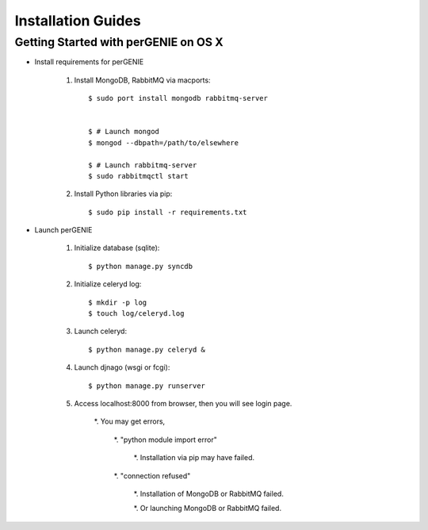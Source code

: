 Installation Guides
===================

Getting Started with perGENIE on OS X
-------------------------------------

* Install requirements for perGENIE

    #. Install MongoDB, RabbitMQ via macports::

        $ sudo port install mongodb rabbitmq-server


        $ # Launch mongod
        $ mongod --dbpath=/path/to/elsewhere

        $ # Launch rabbitmq-server
        $ sudo rabbitmqctl start


    #. Install Python libraries via pip::

        $ sudo pip install -r requirements.txt


* Launch perGENIE

    #. Initialize database (sqlite)::
    
        $ python manage.py syncdb


    #. Initialize celeryd log::
    
        $ mkdir -p log
        $ touch log/celeryd.log


    #. Launch celeryd::

        $ python manage.py celeryd &


    #. Launch djnago (wsgi or fcgi)::

        $ python manage.py runserver


    #. Access localhost:8000 from browser, then you will see login page.

        *. You may get errors, 
        
            *. "python module import error"

                *. Installation via pip may have failed.

            *. "connection refused"

                *. Installation of MongoDB or RabbitMQ failed.

                *. Or launching MongoDB or RabbitMQ failed.
